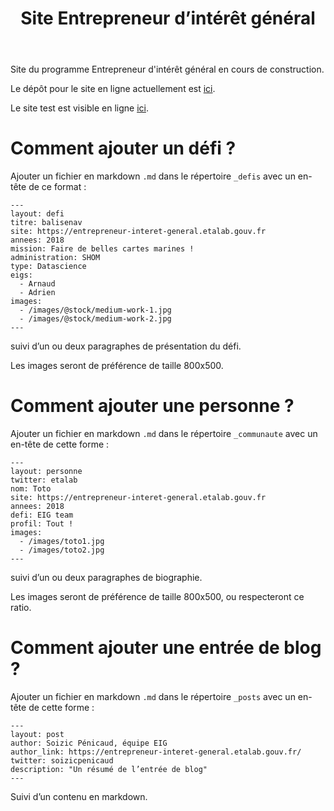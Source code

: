 #+title: Site Entrepreneur d’intérêt général

Site du programme Entrepreneur d'intérêt général en cours de
construction.

Le dépôt pour le site en ligne actuellement est [[https://github.com/entrepreneur-interet-general/blog-eig2][ici]].

Le site test est visible en ligne [[http://site.eig-forever.org/][ici]].

* Comment ajouter un défi ?

Ajouter un fichier en markdown =.md= dans le répertoire =_defis= avec un
en-tête de ce format :

: ---
: layout: defi
: titre: balisenav
: site: https://entrepreneur-interet-general.etalab.gouv.fr
: annees: 2018
: mission: Faire de belles cartes marines !
: administration: SHOM
: type: Datascience
: eigs:
:   - Arnaud
:   - Adrien
: images:
:   - /images/@stock/medium-work-1.jpg
:   - /images/@stock/medium-work-2.jpg
: ---

suivi d’un ou deux paragraphes de présentation du défi.

Les images seront de préférence de taille 800x500.

* Comment ajouter une personne ?

Ajouter un fichier en markdown =.md= dans le répertoire =_communaute= avec
un en-tête de cette forme :

: ---
: layout: personne
: twitter: etalab
: nom: Toto
: site: https://entrepreneur-interet-general.etalab.gouv.fr
: annees: 2018
: defi: EIG team
: profil: Tout !
: images:
:   - /images/toto1.jpg
:   - /images/toto2.jpg
: ---

suivi d’un ou deux paragraphes de biographie.

Les images seront de préférence de taille 800x500, ou respecteront ce
ratio.

* Comment ajouter une entrée de blog ?

Ajouter un fichier en markdown =.md= dans le répertoire =_posts= avec un
en-tête de cette forme :

: ---
: layout: post
: author: Soizic Pénicaud, équipe EIG
: author_link: https://entrepreneur-interet-general.etalab.gouv.fr/
: twitter: soizicpenicaud
: description: "Un résumé de l’entrée de blog"
: ---

Suivi d’un contenu en markdown.

